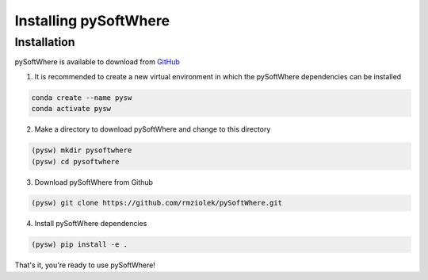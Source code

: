 Installing pySoftWhere
=====

.. _installation:

Installation
------------

pySoftWhere is available to download from `GitHub <https://github.com/rmziolek/pySoftWhere>`_

1. It is recommended to create a new virtual environment in which the pySoftWhere dependencies can be installed

.. code-block:: console
   
   conda create --name pysw
   conda activate pysw


2. Make a directory to download pySoftWhere and change to this directory

.. code-block:: console
   
   (pysw) mkdir pysoftwhere
   (pysw) cd pysoftwhere

3. Download pySoftWhere from Github

.. code-block:: console
   
   (pysw) git clone https://github.com/rmziolek/pySoftWhere.git 

4. Install pySoftWhere dependencies

.. code-block:: console
   
   (pysw) pip install -e .

That's it, you're ready to use pySoftWhere!
